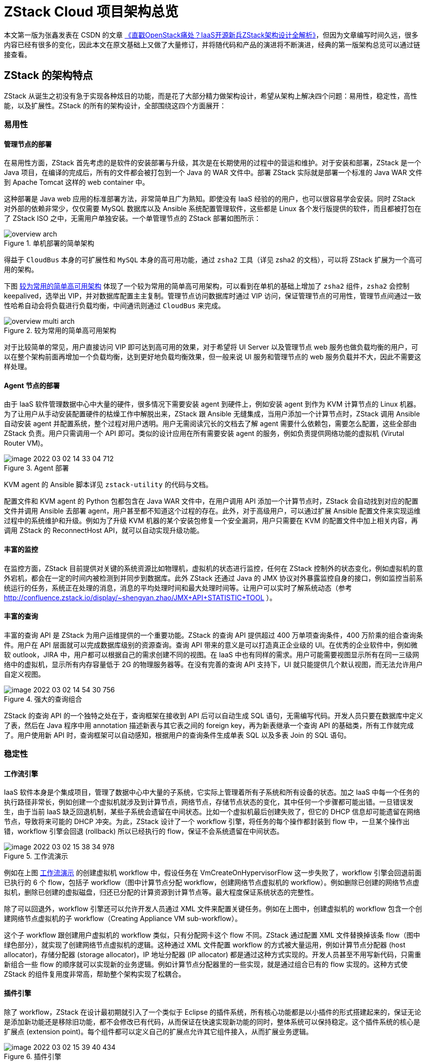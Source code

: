= ZStack Cloud 项目架构总览
:imagesdir: ../images/

[quote]
====
本文第一版为张鑫发表在 CSDN 的文章 http://web.archive.org/web/20160307182827/https://www.csdn.net/article/2015-04-10/2824443[《直戳OpenStack痛处？IaaS开源新兵ZStack架构设计全解析》]，但因为文章编写时间久远，很多内容已经有很多的变化，因此本文在原文基础上又做了大量修订，并将随代码和产品的演进将不断演进，经典的第一版架构总览可以通过链接查看。
====

== ZStack 的架构特点

ZStack 从诞生之初没有急于实现各种炫目的功能，而是花了大部分精力做架构设计，希望从架构上解决四个问题：易用性，稳定性，高性能，以及扩展性。ZStack 的所有的架构设计，全部围绕这四个方面展开：

=== 易用性

==== 管理节点的部署

在易用性方面，ZStack 首先考虑的是软件的安装部署与升级，其次是在长期使用的过程中的营运和维护。对于安装和部署，ZStack 是一个 Java 项目，在编译的完成后，所有的文件都会被打包到一个 Java 的 WAR 文件中。部署 ZStack 实际就是部署一个标准的 Java WAR 文件到 Apache Tomcat 这样的 web container 中。

这种部署是 Java web 应用的标准部署方法，非常简单且广为熟知。即使没有 IaaS 经验的的用户，也可以很容易学会安装。同时 ZStack 对外部的依赖非常少，仅仅需要 MySQL 数据库以及 Ansible 系统配置管理软件，这些都是 Linux 各个发行版提供的软件，而且都被打包在了 ZStack ISO 之中，无需用户单独安装。一个单管理节点的 ZStack 部署如图所示：

.单机部署的简单架构
image::overview-arch.png[]

得益于 `CloudBus` 本身的可扩展性和 `MySQL` 本身的高可用功能，通过 `zsha2` 工具（详见 zsha2 的文档），可以将 ZStack 扩展为一个高可用的架构。

下图 <<ha_arch>> 体现了一个较为常用的简单高可用架构，可以看到在单机的基础上增加了 `zsha2` 组件，`zsha2` 会控制 keepalived，选举出 VIP，并对数据库配置主主复制。管理节点访问数据库时通过 VIP 访问，保证管理节点的可用性，管理节点间通过一致性哈希自动会将负载进行负载均衡，中间通讯则通过 `CloudBus` 来完成。

[#ha_arch]
.较为常用的简单高可用架构
image::overview-multi-arch.png[]

对于比较简单的常见，用户直接访问 VIP 即可达到高可用的效果，对于希望将 UI Server 以及管理节点 web 服务也做负载均衡的用户，可以在整个架构前面再增加一个负载均衡，达到更好地负载均衡效果，但一般来说 UI 服务和管理节点的 web 服务负载并不大，因此不需要这样处理。

==== Agent 节点的部署

由于 IaaS 软件管理数据中心中大量的硬件，很多情况下需要安装 agent 到硬件上，例如安装 agent 到作为 KVM 计算节点的 Linux 机器。为了让用户从手动安装配置硬件的枯燥工作中解脱出来，ZStack 跟 Ansible 无缝集成，当用户添加一个计算节点时，ZStack 调用 Ansible 自动安装 agent 并配置系统，整个过程对用户透明。用户无需阅读冗长的文档去了解 agent 需要什么依赖包，需要怎么配置，这些全部由 ZStack 负责。用户只需调用一个 API 即可。类似的设计应用在所有需要安装 agent 的服务，例如负责提供网络功能的虚拟机 (Virutal Router VM)。

.Agent 部署
image::image-2022-03-02-14-33-04-712.png[]

KVM agent 的 Ansible 脚本详见 `zstack-utility` 的代码与文档。

配置文件和 KVM agent 的 Python 包都包含在 Java WAR 文件中，在用户调用 API 添加一个计算节点时，ZStack 会自动找到对应的配置文件并调用 Ansible 去部署 agent，用户甚至都不知道这个过程的存在。此外，对于高级用户，可以通过扩展 Ansible 配置文件来实现运维过程中的系统维护和升级。例如为了升级 KVM 机器的某个安装包修复一个安全漏洞，用户只需要在 KVM 的配置文件中加上相关内容，再调用 ZStack 的 ReconnectHost API，就可以自动实现升级功能。

====  丰富的监控

在监控方面，ZStack 目前提供对关键的系统资源比如物理机，虚拟机的状态进行监控，任何在 ZStack 控制外的状态变化，例如虚拟机的意外宕机，都会在一定的时间内被检测到并同步到数据库。此外 ZStack 还通过 Java 的 JMX 协议对外暴露监控自身的接口，例如监控当前系统运行的任务，系统正在处理的消息，消息的平均处理时间和最大处理时间等。让用户可以实时了解系统动态（参考 http://confluence.zstack.io/display/~shengyan.zhao/JMX+API+STATISTIC+TOOL ）。

==== 丰富的查询

丰富的查询 API 是 ZStack 为用户运维提供的一个重要功能。ZStack 的查询 API 提供超过 400 万单项查询条件，400 万阶乘的组合查询条件。用户在 API 层面就可以完成数据库级别的资源查询。查询 API 带来的意义是可以打造真正企业级的 UI。在优秀的企业软件中，例如微软 outlook，JIRA 中，用户都可以根据自己的需求创建不同的视图。在 IaaS 中也有同样的需求。用户可能需要视图显示所有在同一三级网络中的虚拟机，显示所有内存容量低于 2G 的物理服务器等。在没有完善的查询 API 支持下，UI 就只能提供几个默认视图，而无法允许用户自定义视图。

.强大的查询组合
image::image-2022-03-02-14-54-30-756.png[]

ZStack 的查询 API 的一个独特之处在于，查询框架在接收到 API 后可以自动生成 SQL 语句，无需编写代码。开发人员只要在数据库中定义了表，然后在 Java 程序中用 annotation 描述新表与其它表之间的 foreign key，再为新表继承一个查询 API 的基础类，所有工作就完成了。用户使用新 API 时，查询框架可以自动感知，根据用户的查询条件生成单表 SQL 以及多表 Join 的 SQL 语句。

=== 稳定性

==== 工作流引擎

IaaS 软件本身是个集成项目，管理了数据中心中大量的子系统，它实际上管理着所有子系统和所有设备的状态。加之 IaaS 中每一个任务的执行路径非常长，例如创建一个虚拟机就涉及到计算节点，网络节点，存储节点状态的变化，其中任何一个步骤都可能出错。一旦错误发生，由于当前 IaaS 缺乏回退机制，某些子系统会遗留在中间状态。比如一个虚拟机最后创建失败了，但它的 DHCP 信息却可能遗留在网络节点，导致将来可能的 DHCP 冲突。为此，ZStack 设计了一个 workflow 引擎，将任务的每个操作都封装到 flow 中，一旦某个操作出错，workflow 引擎会回退 (rollback) 所以已经执行的 flow，保证不会系统遗留在中间状态。


[#flow_engine]
.工作流演示
image::image-2022-03-02-15-38-34-978.png[]

例如在上图 <<flow_engine>> 的创建虚拟机 workflow 中，假设任务在 VmCreateOnHypervisorFlow 这一步失败了，workflow 引擎会回退前面已执行的 6 个 flow，包括子 workflow（图中计算节点分配 workflow，创建网络节点虚拟机的 workflow）。例如删除已创建的网络节点虚拟机，删除已创建的虚拟磁盘，归还已分配的计算资源到计算节点等。最大程度保证系统状态的完整性。

除了可以回退外，workflow 引擎还可以允许开发人员通过 XML 文件来配置关键任务。例如在上图中，创建虚拟机的 workflow 包含一个创建网络节点虚拟机的子 workflow（Creating Appliance VM sub-workflow）。

这个子 workflow 跟创建用户虚拟机的 workflow 类似，只有分配网卡这个 flow 不同。ZStack 通过配置 XML 文件替换掉该条 flow（图中绿色部分），就实现了创建网络节点虚拟机的逻辑。这种通过 XML 文件配置 workflow 的方式被大量运用，例如计算节点分配器 (host allocator)，存储分配器 (storage allocator)，IP 地址分配器 (IP allocator) 都是通过这种方式实现的。开发人员甚至不用写新代码，只需重新组合一些 flow 的顺序就可以实现新的业务逻辑。例如计算节点分配器里的一些实现，就是通过组合已有的 flow 实现的。这种方式使 ZStack 的组件复用度非常高，帮助整个架构实现了松耦合。

==== 插件引擎

除了 workflow，ZStack 在设计最初期就引入了一个类似于 Eclipse 的插件系统，所有核心功能都是以小插件的形式搭建起来的，保证无论是添加新功能还是移除旧功能，都不会修改已有代码，从而保证在快速实现新功能的同时，整体系统可以保持稳定。这个插件系统的核心是扩展点 (extension point)。每个组件都可以定义自己的扩展点允许其它组件接入，从而扩展业务逻辑。

.插件引擎
image::image-2022-03-02-15-39-40-434.png[]

例如上图所示的安全组 (security group) 功能，它需要在虚拟机的不同生命期对防火墙规则进行编程。但对于虚拟机本身来说，安全组只是一个附加功能，所以并不应该实现在虚拟机自身的逻辑当中。基于 ZStack 的插件系统，安全组通过虚拟机模块，网络模块等定义的扩展点插入到了虚拟机生命期，网络配置等业务逻辑中，在不修改任何已有模块的情况下，实现成一个单独的 Java JAR 文件。也就是说，安全组本身不会对现有功能造成任何影响，即使删除安全组对应的 JAR 文件，整个系统也只是失去了这个功能而已。通过插件系统，ZStack 本身架构完全实现了松耦合。

==== Tag 系统

Tag system 也是 ZStack 一个创新。虽然很多 IaaS 软件也有 tag 的概念，但大多只是帮助用户管理资源。ZStack 定义一种称为 system tag 的概念，插件可以通过定义 system tag，在不修改已有数据库表的情况下，实现为现有表添加新的字段。例如在虚拟机表中并不存在一个字段叫 hostname，ZStack 的一个插件通过定义一个 vm::hostname 的 system tag，为虚拟机表增加了这个字段，从而允许用户在创建虚拟机时指定它的 hostname。通过这种方式，插件在扩展已有功能时，无需对现有数据库表格式进行修改，从而减轻了软件升级过程中数据库迁移的负担。

Workflow 引擎，插件系统，system tag 设计的核心思想是最大程度的松耦合架构，保证已有系统在快速添加新功能的情况下也能保证整体架构稳定，避免因实现新功能而反复修改已有代码，导致产品始终没有一个稳定内核的情况。

==== 测试驱动

最后，ZStack 从诞生开始就是测试驱动的。在 ZStack 中验证功能点的唯一方法就是写测试用例。我们有三个全自动化的测试系统：Integration testing system, System testing system，以及 Model-based testing system 来保证整个项目的质量。其中 Model-based testing
system 可以随机组合 API 生成测试用例，测试出很多正常使用情况下无法触及的死角。为了能够快速重现 Model-based testing system 发现的死角，我们还开发了一个回放工具，它能读入 Model-based 测试用例产生的日志而生成一个新测试用例，通过回放失败用例来产生一个供开发人员调试的环境，避免了人工手动重试数千个 API 来重现失败用例（因为 Model-based 测试用例可能随机执行数日，产生数以千计甚至万计的 API 调用）。下面是测试系统运行过程中的一个截图：

.测试截图
image::image-2022-03-02-15-01-55-564.png[]

=== 高性能

ZStack 是目前开源软件中，唯一一款号称能够以单管理节点管理几十万物理机器，数百万虚拟机，以及响应数万并发 API 调用的软件。通过我们的软件模拟器，我们测试过管理 10 万物理机，通过 1 万到 3 万并发 API 创建百万虚拟机的情况。此外我们还进行了虚拟机创建的性能测试，数据如下表：

.模拟器下并发启动虚拟机
|===
|虚拟机数量 |总花费时间

|1
|0.51 秒

|10
|1.55 秒

|100
|11.33 秒

|1000
|103 秒

|10000
|23 分钟

|===


在测试中我们只使用了单网络节点，发现 DHCP/DNS 软件 Dnsmasq 成为了性能的瓶颈。在跟 Dnsmasq 社区沟通后，通过打补丁的 Dnsmasq，我们能将创建 10000 虚拟机的时间缩短到 11 分钟。在使用多网络节点（多租户）的环境下，我们相信这个数据还可以进一步的提高。

ZStack 的高性能受益于三个架构设计：*全异步架构，无状态服务架构，无锁架构。*

全异步架构保证一个任务从 API 调用开始，到最后在外部设备上执行的过程都是全异步的，从而任何线程都不会因等待一个操作完成而阻塞。在我们的压力测试中，单管理节点响应 10000 API 调用只用了 1000 个线程就可以完成。ZStack 的全异步架构由三部分组成：异步消息，异步函数调用，异步 HTTP 调用。其中异步消息是服务之间调用时使用的。宏观上看，ZStack 的功能划分成了多个独立的服务，服务之间通过消息通信，连 API 都是以消息的形式实现。例如有虚拟机服务，网络服务，存储服务等。在服务的内部存在许多组件，他们协作完成一个服务的功能。这些组件之间的调用使用的是传统的函数调用方式，通过回调函数 (callback) 实现异步。最后，服务与外部 agent 通信时采用的是异步 HTTP 调用。例如在创建 KVM 虚拟机时，虚拟机服务将请求提交给 KVM agent 后就返回了。KVM agent 在虚拟机创建完成后，会通过回调 HTTP 链接通知虚拟机服务。

.全异步架构
image::image-2022-03-02-15-41-05-669.png[]

无状态服务是指通过一致性哈希环 (consistent hashing ring)，服务本身可以和它所管理的具体资源分离开来，服务相互之间也无需交换所管理资源的信息。例如在多管理节点部署中会存在多个虚拟机服务，他们共同管理系统中的所有虚拟机。但每个服务自身是不需要知道哪些虚拟机是自己管理的，哪些是其它人管理的。当其它服务向虚拟机服务发送请求时，会用虚拟机的 UUID 通过一致性哈希环算出管理这个虚拟机的服务，从而保证无论请求在哪个管理节点发起，最终都会被发送到相同的服务去处理。

.一致性哈希
image::image-2022-03-02-15-20-44-417.png[]

得益于无状态服务，ZStack 的所有业务逻辑无需通过锁相互竞争资源，资源竞争完全通过队列控制。由于一致性哈希环会把针对某一个资源的操作全部转发到同一个服务，ZStack 允许每个服务在内存中创建 FIFO 队列，以请求到达的顺序响应。对于所有操作只能顺序执行的资源，例如虚拟机，服务可以创建并发度为 1 的队列，保证同一时间只有一个操作在执行。

.内存队列
image::image-2022-03-02-15-04-43-440.png[]

对于允许并发操作的资源，例如物理服务器可以允许同时执行多个操作，可以创建并发度大于 1 的队列。

.架构简单说明
image::image-2022-03-02-15-04-52-864.png[]

通过基于队列的无锁架构，ZStack 即实现了对关键资源的操作同步，又实现了对操作并发度的控制，在提高系统的吞吐性同时，又保证了系统在大吞吐量时的稳定性。例如物理服务器 (host) 资源的默认并发度是 10，在系统大负荷的情况下，ZStack 保证物理服务器最多响应 10 个请求，多的请求排队，避免了过多的请求造成资源的崩溃。当然，资源的并发度完全是可配置的，用户可以通过 API 配置例如物理服务器的并发度，根据系统的负荷调整参数。

=== 扩展性

ZStack 在设计之初就考虑到了不同的用户对云的使用模式的差异性。例如公有云提供商，服务提供商，倾向于亚马逊的模式。而传统企业用户，则更喜欢 VMWare 的企业虚拟化模式 (Enterprise Virtualization)。基于插件系统，ZStack 将每个功能实现成小插件，默认是亚马逊的 EC2 模式，也就是各种资源池化。然后在这个基础上，通过一些辅助插件，ZStack 可以在 EC2 的模式上组合出 VMWare 这种以虚拟机为中心的模式。这样不同的用户就可以根据自己的需求选择相应的模式。并且两种模式还可以互通，比如以虚拟机为中心的模式也可以使用 EC2 模式所提供的安全组（security group），弹性 IP（EIP）这样的网络服务。

除了插件系统外，ZStack 也认识到很多 IaaS 的功能可以实现成单独的服务，并且允许开发者用他们熟悉的语言来实现。这种创建单独服务的方法在 ZStack 中称为进程外插件 (out-of-process plugin)。开发者可以根据自己的喜好选用自己喜欢的语言，创建与 ZStack 管理节点进程分离的服务。如果服务本身功能单一，可以订阅 ZStack 管理节点组播到消息总线的事件 (canonical events)，例如账单系统就可以监听各种资源的创建和销毁事件，完全实现独立开发。对于功能复杂的服务，例如需要访问数据库的服务，可以通过写一个轻量级的插件安装在管理节点中，然后跟进程外服务通信。第二种方式有点类似应用程序通过在操作系统中安装驱动，来实现对内核的访问。ZStack 的 web UI 就是以这种进程外插件的方式实现的。

.扩展性
image::image-2022-03-02-15-05-21-806.png[]

基于插件系统和进程外服务，ZStack 可以在持续创新，开发出各种适应用户需求的应用场景的同时，保持架构的稳定和松耦合。

== 总结

ZStack 的整个架构并非离散的功能点的组合，而是在经过精密设计后相辅相成的。例如要实现查询 API 自动化，数据模型就必须预先定义完备；又比如要实现无锁架构，就必须要有无状态服务的基础。通过对架构的缜密思考，ZStack 有信心解决当前 IaaS 行业面临的困难，为用户提供一款优秀的开源软件。

== 更多资源



英文版 Slide： http://192.168.200.100/mirror/wei.wang/ZStack%20Architecture.pptx
